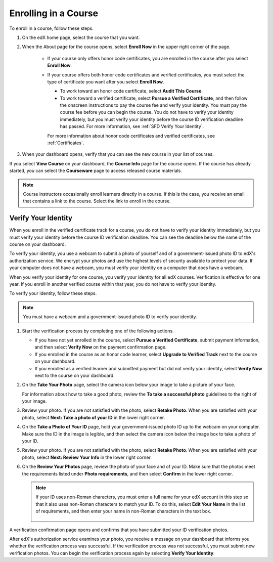 .. _SFD Enrolling in a Course:

##############################
Enrolling in a Course
##############################


To enroll in a course, follow these steps.

#. On the edX home page, select the course that you want.
#. When the About page for the course opens, select **Enroll Now** in the
   upper right corner of the page.

    * If your course only offers honor code certificates, you are enrolled in
      the course after you select **Enroll Now**.

    * If your course offers both honor code certificates and verified
      certificates, you must select the type of certificate you want after you
      select **Enroll Now**.

      * To work toward an honor code certificate, select **Audit This
        Course**.

      * To work toward a verified certificate, select **Pursue a Verified
        Certificate**, and then follow the onscreen instructions to pay the
        course fee and verify your identity. You must pay the course fee
        before you can begin the course. You do not have to verify your
        identity immediately, but you must verify your identity before the
        course ID verification deadline has passed. For more information, see
        :ref:`SFD Verify Your Identity`.

      For more information about honor code certificates and verified certificates,
      see :ref:`Certificates`.

#. When your dashboard opens, verify that you can see the new course in your
   list of courses.

If you select **View Course** on your dashboard, the **Course Info** page for
the course opens. If the course has already started, you can select the
**Courseware** page to access released course materials.

.. note:: Course instructors occasionally enroll learners directly in a 
 course. If this is the case, you receive an email that contains a link to the
 course. Select the link to enroll in the course.


.. _SFD Verify Your Identity:

******************************
Verify Your Identity
******************************

When you enroll in the verified certificate track for a course, you do not
have to verify your identity immediately, but you must verify your identity
before the course ID verification deadline. You can see the deadline below the
name of the course on your dashboard.

To verify your identity, you use a webcam to submit a photo of yourself and of
a government-issued photo ID to edX's authorization service. We encrypt your
photos and use the highest levels of security available to protect your data.
If your computer does not have a webcam, you must verify your identity on a
computer that does have a webcam.

When you verify your identity for one course, you verify your identity for all
edX courses. Verification is effective for one year. If you enroll in another
verified course within that year, you do not have to verify your identity.

To verify your identity, follow these steps.

.. note:: You must have a webcam and a government-issued photo ID to 
 verify your identity.

#. Start the verification process by completing one of the following actions.

   * If you have not yet enrolled in the course, select **Pursue a Verified
     Certificate**, submit payment information, and then select **Verify Now**
     on the payment confirmation page.

   * If you enrolled in the course as an honor code learner, select **Upgrade
     to Verified Track** next to the course on your dashboard.

   * If you enrolled as a verified learner and submitted payment but did not
     verify your identity, select **Verify Now** next to the course
     on your dashboard.

#. On the **Take Your Photo** page, select the camera icon below your image to
   take a picture of your face.

   For information about how to take a good photo, review the **To take a
   successful photo** guidelines to the right of your image.

#. Review your photo. If you are not satisfied with the photo, select **Retake
   Photo**. When you are satisfied with your photo, select **Next: Take a
   photo of your ID** in the lower right corner.

#. On the **Take a Photo of Your ID** page, hold your government-issued photo
   ID up to the webcam on your computer. Make sure the ID in the image is
   legible, and then select the camera icon below the image box to take a
   photo of your ID.

#. Review your photo. If you are not satisfied with the photo, select **Retake
   Photo**. When you are satisfied with your photo, select **Next: Review Your
   Info** in the lower right corner.

#. On the **Review Your Photos** page, review the photo of your face and of
   your ID. Make sure that the photos meet the requirements listed under
   **Photo requirements**, and then select **Confirm** in the lower right
   corner.

   .. note:: If your ID uses non-Roman characters, you must enter a full 
    name for your edX account in this step so that it also uses non-Roman
    characters to match your ID. To do this, select **Edit Your Name** in the
    list of requirements, and then enter your name in non-Roman characters in
    the text box.

     .. image:: ../../shared/students/Images/SFD_VerifyID_NonRoman.png
      :width: 500
      :alt: The Review Your Photos page with a photo of an ID with non-Roman
        characters and a callout indicating where the learner enters his full
        name.

A verification confirmation page opens and confirms that you have submitted
your ID verification photos.

After edX's authorization service examines your photo, you receive a message
on your dashboard that informs you whether the verification process was
successful. If the verification process was not successful, you must submit
new verification photos. You can begin the verification process again by
selecting **Verify Your Identity**.

